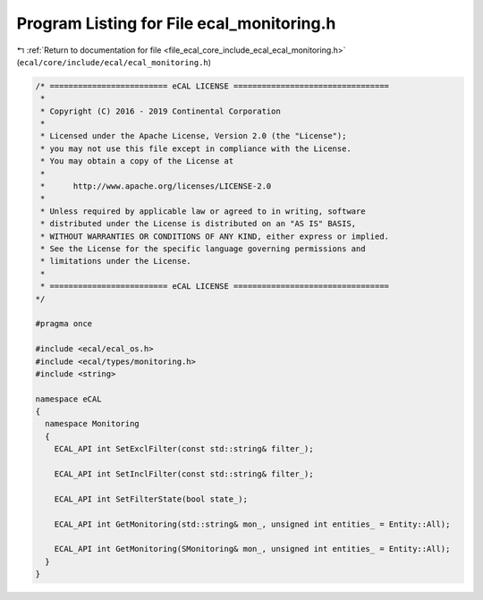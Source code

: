 
.. _program_listing_file_ecal_core_include_ecal_ecal_monitoring.h:

Program Listing for File ecal_monitoring.h
==========================================

|exhale_lsh| :ref:`Return to documentation for file <file_ecal_core_include_ecal_ecal_monitoring.h>` (``ecal/core/include/ecal/ecal_monitoring.h``)

.. |exhale_lsh| unicode:: U+021B0 .. UPWARDS ARROW WITH TIP LEFTWARDS

.. code-block:: cpp

   /* ========================= eCAL LICENSE =================================
    *
    * Copyright (C) 2016 - 2019 Continental Corporation
    *
    * Licensed under the Apache License, Version 2.0 (the "License");
    * you may not use this file except in compliance with the License.
    * You may obtain a copy of the License at
    * 
    *      http://www.apache.org/licenses/LICENSE-2.0
    * 
    * Unless required by applicable law or agreed to in writing, software
    * distributed under the License is distributed on an "AS IS" BASIS,
    * WITHOUT WARRANTIES OR CONDITIONS OF ANY KIND, either express or implied.
    * See the License for the specific language governing permissions and
    * limitations under the License.
    *
    * ========================= eCAL LICENSE =================================
   */
   
   #pragma once
   
   #include <ecal/ecal_os.h>
   #include <ecal/types/monitoring.h>
   #include <string>
   
   namespace eCAL
   {
     namespace Monitoring
     {
       ECAL_API int SetExclFilter(const std::string& filter_);
   
       ECAL_API int SetInclFilter(const std::string& filter_);
   
       ECAL_API int SetFilterState(bool state_);
   
       ECAL_API int GetMonitoring(std::string& mon_, unsigned int entities_ = Entity::All);
       
       ECAL_API int GetMonitoring(SMonitoring& mon_, unsigned int entities_ = Entity::All);
     }
   }
